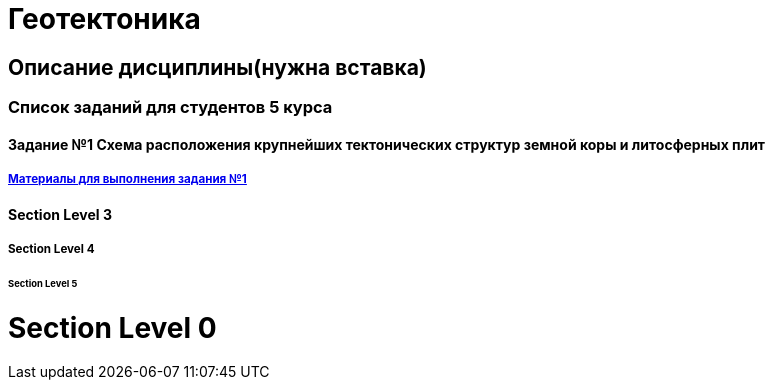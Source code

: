 = Геотектоника

== Описание дисциплины(нужна вставка)
=== Список заданий для студентов 5 курса

==== Задание №1 Схема расположения крупнейших тектонических структур земной коры и литосферных плит
===== https://mgri-university.github.io/reggeo/images/struktures.jpg[Материалы для выполнения задания №1]

==== Section Level 3

===== Section Level 4

====== Section Level 5

= Section Level 0